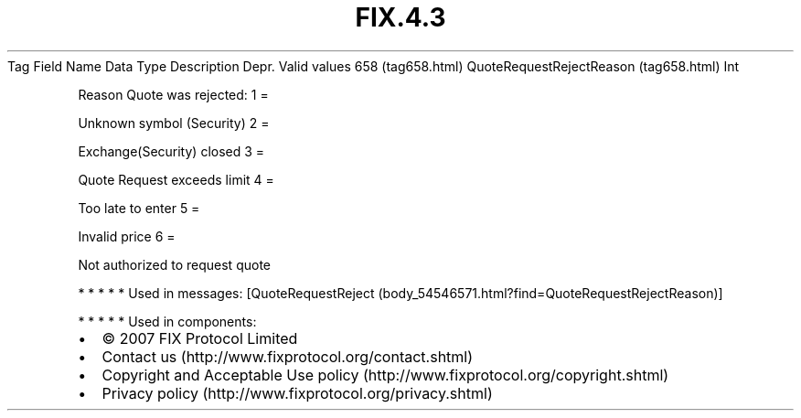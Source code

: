 .TH FIX.4.3 "" "" "Tag #658"
Tag
Field Name
Data Type
Description
Depr.
Valid values
658 (tag658.html)
QuoteRequestRejectReason (tag658.html)
Int
.PP
Reason Quote was rejected:
1
=
.PP
Unknown symbol (Security)
2
=
.PP
Exchange(Security) closed
3
=
.PP
Quote Request exceeds limit
4
=
.PP
Too late to enter
5
=
.PP
Invalid price
6
=
.PP
Not authorized to request quote
.PP
   *   *   *   *   *
Used in messages:
[QuoteRequestReject (body_54546571.html?find=QuoteRequestRejectReason)]
.PP
   *   *   *   *   *
Used in components:

.PD 0
.P
.PD

.PP
.PP
.IP \[bu] 2
© 2007 FIX Protocol Limited
.IP \[bu] 2
Contact us (http://www.fixprotocol.org/contact.shtml)
.IP \[bu] 2
Copyright and Acceptable Use policy (http://www.fixprotocol.org/copyright.shtml)
.IP \[bu] 2
Privacy policy (http://www.fixprotocol.org/privacy.shtml)
